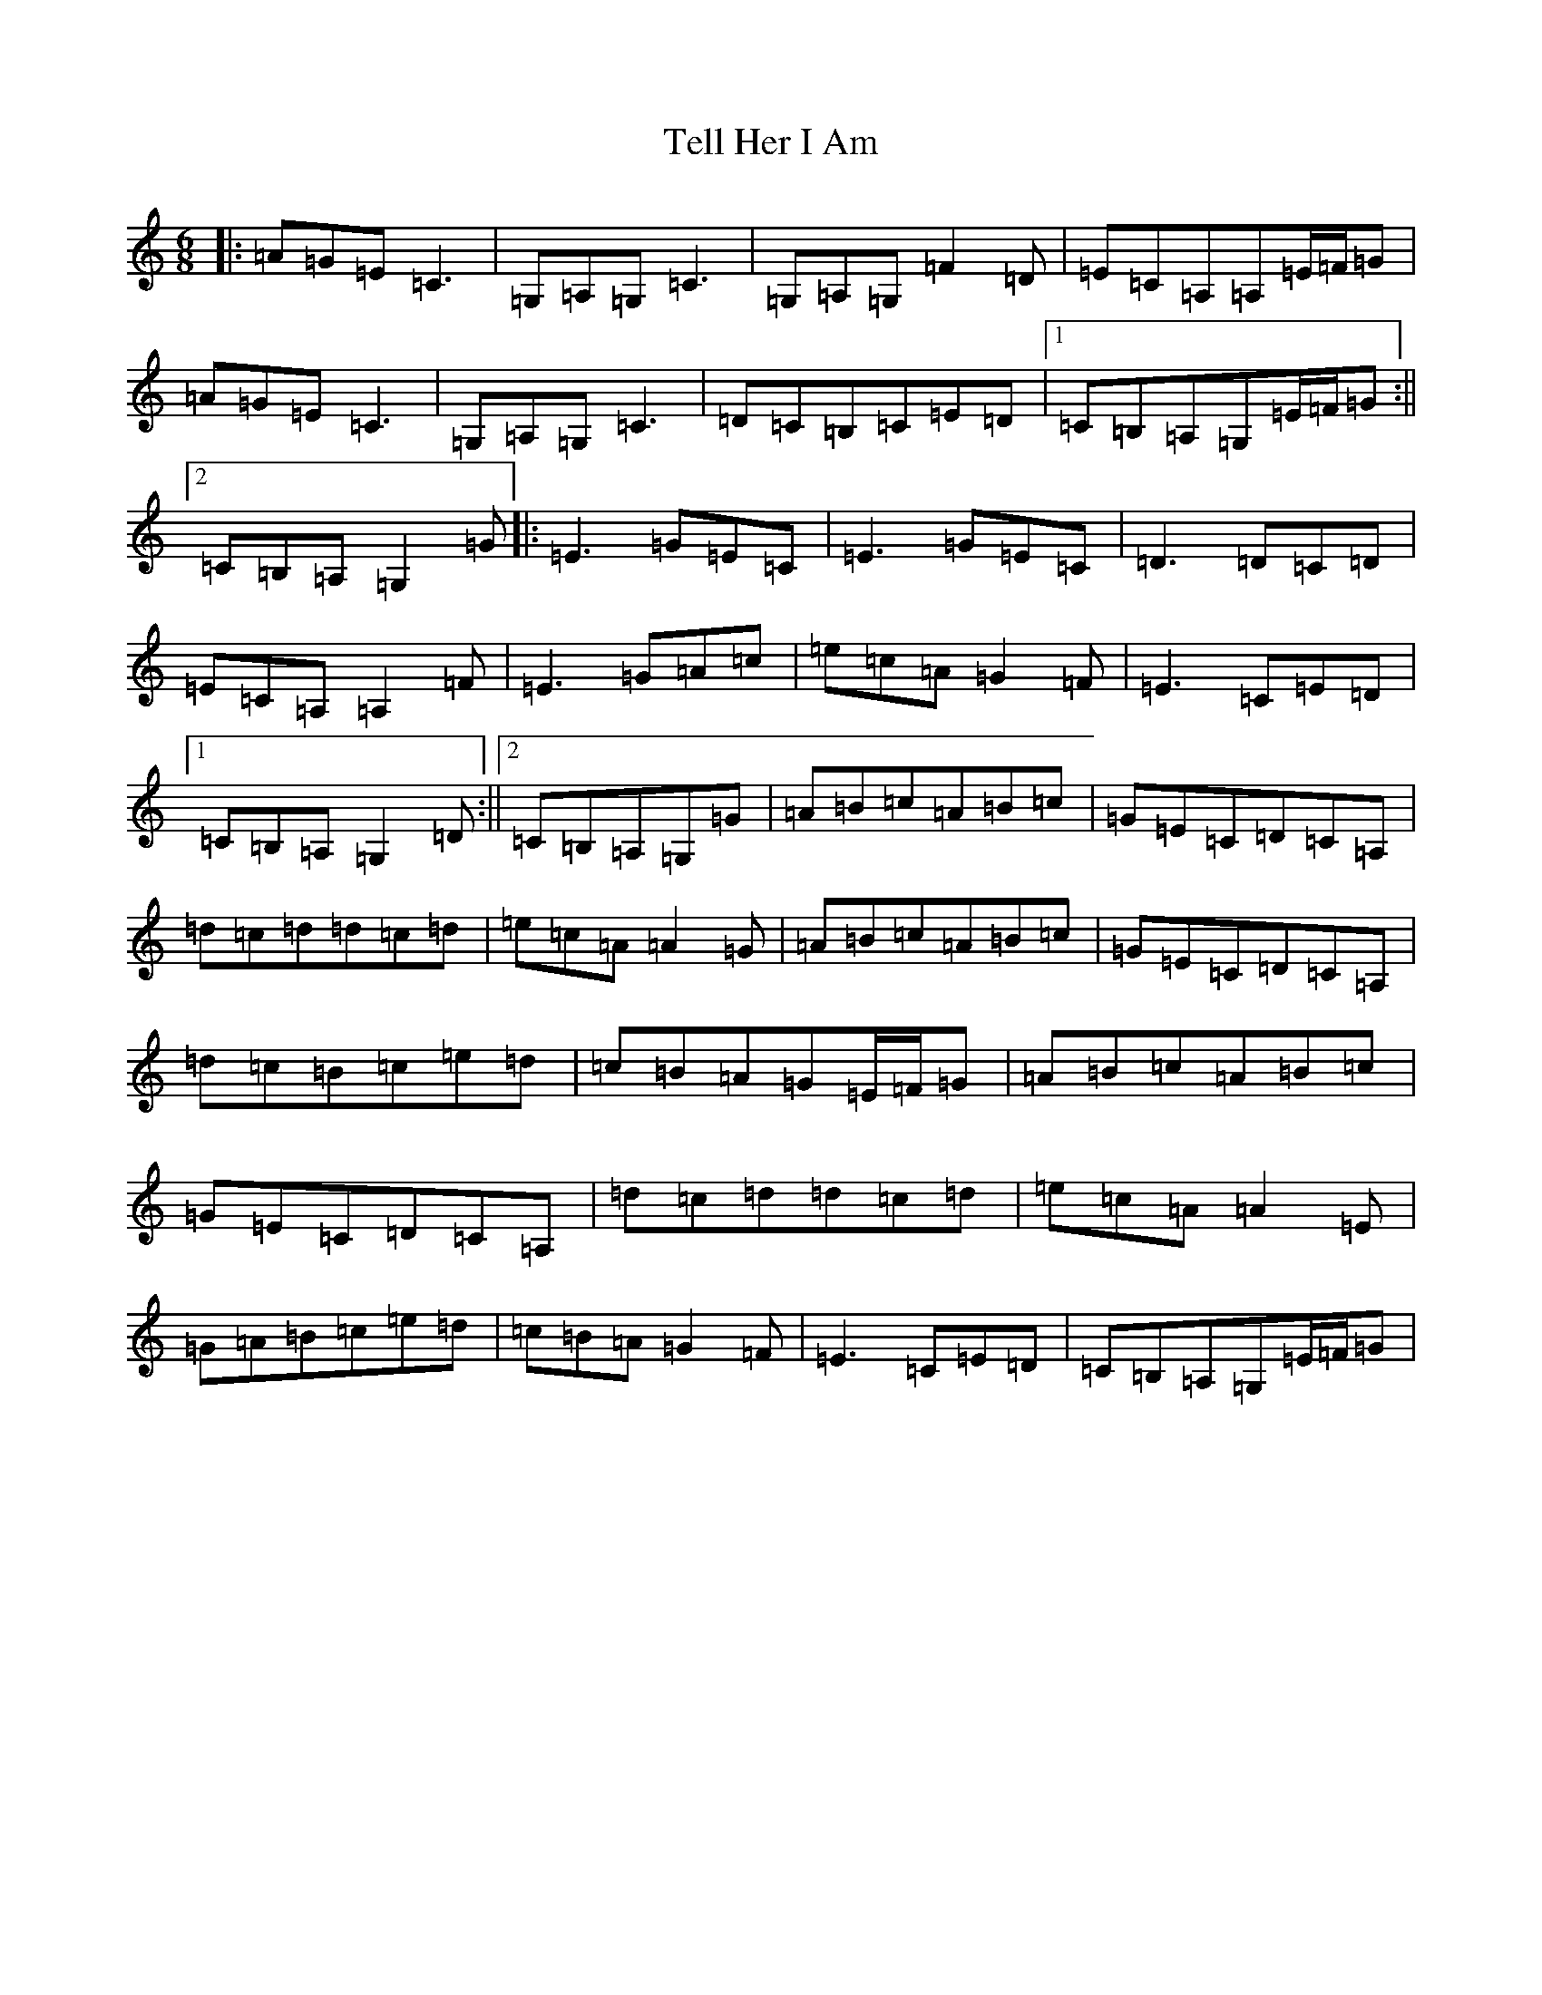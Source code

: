X: 20799
T: Tell Her I Am
S: https://thesession.org/tunes/161#setting23935
Z: G Major
R: jig
M: 6/8
L: 1/8
K: C Major
|:=A=G=E=C3|=G,=A,=G,=C3|=G,=A,=G,=F2=D|=E=C=A,=A,=E/2=F/2=G|=A=G=E=C3|=G,=A,=G,=C3|=D=C=B,=C=E=D|1=C=B,=A,=G,=E/2=F/2=G:||2=C=B,=A,=G,2=G|:=E3=G=E=C|=E3=G=E=C|=D3=D=C=D|=E=C=A,=A,2=F|=E3=G=A=c|=e=c=A=G2=F|=E3=C=E=D|1=C=B,=A,=G,2=D:||2=C=B,=A,=G,=G|=A=B=c=A=B=c|=G=E=C=D=C=A,|=d=c=d=d=c=d|=e=c=A=A2=G|=A=B=c=A=B=c|=G=E=C=D=C=A,|=d=c=B=c=e=d|=c=B=A=G=E/2=F/2=G|=A=B=c=A=B=c|=G=E=C=D=C=A,|=d=c=d=d=c=d|=e=c=A=A2=E|=G=A=B=c=e=d|=c=B=A=G2=F|=E3=C=E=D|=C=B,=A,=G,=E/2=F/2=G|